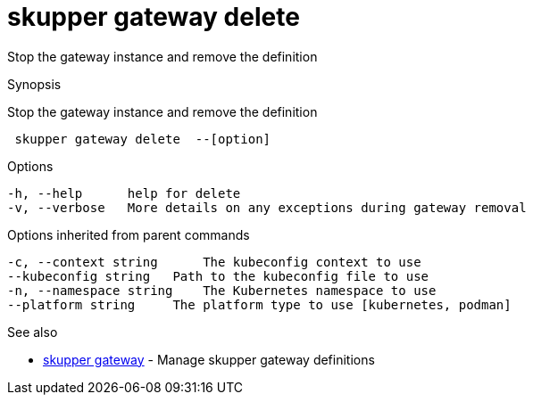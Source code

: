 = skupper gateway delete

Stop the gateway instance and remove the definition

.Synopsis

Stop the gateway instance and remove the definition

```
 skupper gateway delete  --[option]


```

.Options

```
-h, --help      help for delete
-v, --verbose   More details on any exceptions during gateway removal
```

.Options inherited from parent commands

```
-c, --context string      The kubeconfig context to use
--kubeconfig string   Path to the kubeconfig file to use
-n, --namespace string    The Kubernetes namespace to use
--platform string     The platform type to use [kubernetes, podman]
```

.See also

* xref:skupper_gateway.adoc[skupper gateway]	 - Manage skupper gateway definitions

[discrete]
// Auto generated by spf13/cobra on 12-Jun-2023
